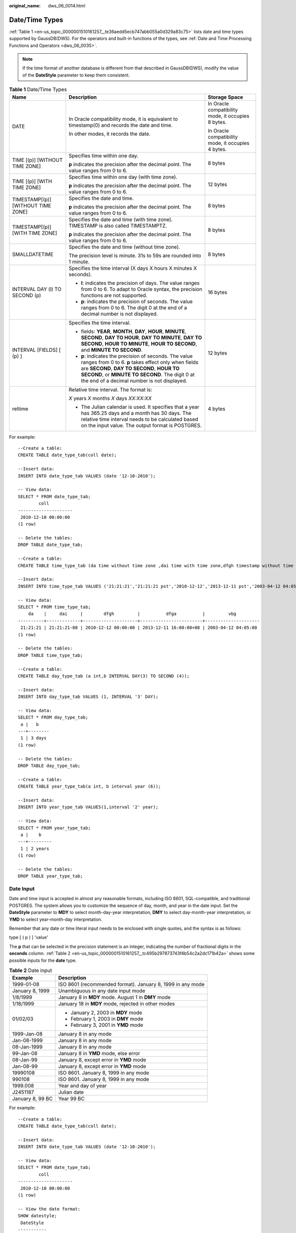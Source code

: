 :original_name: dws_06_0014.html

.. _dws_06_0014:

Date/Time Types
===============

:ref:`Table 1 <en-us_topic_0000001510161257__te36aedd5ecb747abb055a0d329a83c75>` lists date and time types supported by GaussDB(DWS). For the operators and built-in functions of the types, see :ref:`Date and Time Processing Functions and Operators <dws_06_0035>`.

.. note::

   If the time format of another database is different from that described in GaussDB(DWS), modify the value of the **DateStyle** parameter to keep them consistent.

.. _en-us_topic_0000001510161257__te36aedd5ecb747abb055a0d329a83c75:

.. table:: **Table 1** Date/Time Types

   +------------------------------------+--------------------------------------------------------------------------------------------------------------------------------------------------------------------------------------------------------------------------------------------------------------+----------------------------------------------------+
   | Name                               | Description                                                                                                                                                                                                                                                  | Storage Space                                      |
   +====================================+==============================================================================================================================================================================================================================================================+====================================================+
   | DATE                               | In Oracle compatibility mode, it is equivalent to timestamp(0) and records the date and time.                                                                                                                                                                | In Oracle compatibility mode, it occupies 8 bytes. |
   |                                    |                                                                                                                                                                                                                                                              |                                                    |
   |                                    | In other modes, it records the date.                                                                                                                                                                                                                         | In Oracle compatibility mode, it occupies 4 bytes. |
   +------------------------------------+--------------------------------------------------------------------------------------------------------------------------------------------------------------------------------------------------------------------------------------------------------------+----------------------------------------------------+
   | TIME [(p)] [WITHOUT TIME ZONE]     | Specifies time within one day.                                                                                                                                                                                                                               | 8 bytes                                            |
   |                                    |                                                                                                                                                                                                                                                              |                                                    |
   |                                    | **p** indicates the precision after the decimal point. The value ranges from 0 to 6.                                                                                                                                                                         |                                                    |
   +------------------------------------+--------------------------------------------------------------------------------------------------------------------------------------------------------------------------------------------------------------------------------------------------------------+----------------------------------------------------+
   | TIME [(p)] [WITH TIME ZONE]        | Specifies time within one day (with time zone).                                                                                                                                                                                                              | 12 bytes                                           |
   |                                    |                                                                                                                                                                                                                                                              |                                                    |
   |                                    | **p** indicates the precision after the decimal point. The value ranges from 0 to 6.                                                                                                                                                                         |                                                    |
   +------------------------------------+--------------------------------------------------------------------------------------------------------------------------------------------------------------------------------------------------------------------------------------------------------------+----------------------------------------------------+
   | TIMESTAMP[(p)] [WITHOUT TIME ZONE] | Specifies the date and time.                                                                                                                                                                                                                                 | 8 bytes                                            |
   |                                    |                                                                                                                                                                                                                                                              |                                                    |
   |                                    | **p** indicates the precision after the decimal point. The value ranges from 0 to 6.                                                                                                                                                                         |                                                    |
   +------------------------------------+--------------------------------------------------------------------------------------------------------------------------------------------------------------------------------------------------------------------------------------------------------------+----------------------------------------------------+
   | TIMESTAMP[(p)][WITH TIME ZONE]     | Specifies the date and time (with time zone). TIMESTAMP is also called TIMESTAMPTZ.                                                                                                                                                                          | 8 bytes                                            |
   |                                    |                                                                                                                                                                                                                                                              |                                                    |
   |                                    | **p** indicates the precision after the decimal point. The value ranges from 0 to 6.                                                                                                                                                                         |                                                    |
   +------------------------------------+--------------------------------------------------------------------------------------------------------------------------------------------------------------------------------------------------------------------------------------------------------------+----------------------------------------------------+
   | SMALLDATETIME                      | Specifies the date and time (without time zone).                                                                                                                                                                                                             | 8 bytes                                            |
   |                                    |                                                                                                                                                                                                                                                              |                                                    |
   |                                    | The precision level is minute. 31s to 59s are rounded into 1 minute.                                                                                                                                                                                         |                                                    |
   +------------------------------------+--------------------------------------------------------------------------------------------------------------------------------------------------------------------------------------------------------------------------------------------------------------+----------------------------------------------------+
   | INTERVAL DAY (l) TO SECOND (p)     | Specifies the time interval (X days X hours X minutes X seconds).                                                                                                                                                                                            | 16 bytes                                           |
   |                                    |                                                                                                                                                                                                                                                              |                                                    |
   |                                    | -  **l**: indicates the precision of days. The value ranges from 0 to 6. To adapt to Oracle syntax, the precision functions are not supported.                                                                                                               |                                                    |
   |                                    | -  **p**: indicates the precision of seconds. The value ranges from 0 to 6. The digit 0 at the end of a decimal number is not displayed.                                                                                                                     |                                                    |
   +------------------------------------+--------------------------------------------------------------------------------------------------------------------------------------------------------------------------------------------------------------------------------------------------------------+----------------------------------------------------+
   | INTERVAL [FIELDS] [ (p) ]          | Specifies the time interval.                                                                                                                                                                                                                                 | 12 bytes                                           |
   |                                    |                                                                                                                                                                                                                                                              |                                                    |
   |                                    | -  fields: **YEAR**, **MONTH**, **DAY**, **HOUR**, **MINUTE**, **SECOND**, **DAY TO HOUR**, **DAY TO MINUTE**, **DAY TO SECOND**, **HOUR TO MINUTE**, **HOUR TO SECOND**, and **MINUTE TO SECOND**.                                                          |                                                    |
   |                                    |                                                                                                                                                                                                                                                              |                                                    |
   |                                    | -  **p**: indicates the precision of seconds. The value ranges from 0 to 6. **p** takes effect only when fields are **SECOND**, **DAY TO SECOND**, **HOUR TO SECOND**, or **MINUTE TO SECOND**. The digit 0 at the end of a decimal number is not displayed. |                                                    |
   +------------------------------------+--------------------------------------------------------------------------------------------------------------------------------------------------------------------------------------------------------------------------------------------------------------+----------------------------------------------------+
   | reltime                            | Relative time interval. The format is:                                                                                                                                                                                                                       | 4 bytes                                            |
   |                                    |                                                                                                                                                                                                                                                              |                                                    |
   |                                    | *X* years *X* months *X* days *XX:XX:XX*                                                                                                                                                                                                                     |                                                    |
   |                                    |                                                                                                                                                                                                                                                              |                                                    |
   |                                    | -  The Julian calendar is used. It specifies that a year has 365.25 days and a month has 30 days. The relative time interval needs to be calculated based on the input value. The output format is POSTGRES.                                                 |                                                    |
   +------------------------------------+--------------------------------------------------------------------------------------------------------------------------------------------------------------------------------------------------------------------------------------------------------------+----------------------------------------------------+

For example:

::

   --Create a table:
   CREATE TABLE date_type_tab(coll date);

   --Insert data:
   INSERT INTO date_type_tab VALUES (date '12-10-2010');

   -- View data:
   SELECT * FROM date_type_tab;
           coll
   ---------------------
    2010-12-10 00:00:00
   (1 row)

   -- Delete the tables:
   DROP TABLE date_type_tab;

   --Create a table:
   CREATE TABLE time_type_tab (da time without time zone ,dai time with time zone,dfgh timestamp without time zone,dfga timestamp with time zone, vbg smalldatetime);

   --Insert data:
   INSERT INTO time_type_tab VALUES ('21:21:21','21:21:21 pst','2010-12-12','2013-12-11 pst','2003-04-12 04:05:06');

   -- View data:
   SELECT * FROM time_type_tab;
       da    |     dai     |        dfgh         |          dfga          |         vbg
   ----------+-------------+---------------------+------------------------+---------------------
    21:21:21 | 21:21:21-08 | 2010-12-12 00:00:00 | 2013-12-11 16:00:00+08 | 2003-04-12 04:05:00
   (1 row)

   -- Delete the tables:
   DROP TABLE time_type_tab;

   --Create a table:
   CREATE TABLE day_type_tab (a int,b INTERVAL DAY(3) TO SECOND (4));

   --Insert data:
   INSERT INTO day_type_tab VALUES (1, INTERVAL '3' DAY);

   -- View data:
   SELECT * FROM day_type_tab;
    a |   b
   ---+--------
    1 | 3 days
   (1 row)

   -- Delete the tables:
   DROP TABLE day_type_tab;

   --Create a table:
   CREATE TABLE year_type_tab(a int, b interval year (6));

   --Insert data:
   INSERT INTO year_type_tab VALUES(1,interval '2' year);

   -- View data:
   SELECT * FROM year_type_tab;
    a |    b
   ---+---------
    1 | 2 years
   (1 row)

   -- Delete the tables:
   DROP TABLE year_type_tab;

Date Input
----------

Date and time input is accepted in almost any reasonable formats, including ISO 8601, SQL-compatible, and traditional POSTGRES. The system allows you to customize the sequence of day, month, and year in the date input. Set the **DateStyle** parameter to **MDY** to select month-day-year interpretation, **DMY** to select day-month-year interpretation, or **YMD** to select year-month-day interpretation.

Remember that any date or time literal input needs to be enclosed with single quotes, and the syntax is as follows:

type [ ( p ) ] 'value'

The **p** that can be selected in the precision statement is an integer, indicating the number of fractional digits in the **seconds** column. :ref:`Table 2 <en-us_topic_0000001510161257__tc495b297873743f4b54c2a2dc171b42a>` shows some possible inputs for the **date** type.

.. _en-us_topic_0000001510161257__tc495b297873743f4b54c2a2dc171b42a:

.. table:: **Table 2** Date input

   +-----------------------------------+------------------------------------------------------------+
   | Example                           | Description                                                |
   +===================================+============================================================+
   | 1999-01-08                        | ISO 8601 (recommended format). January 8, 1999 in any mode |
   +-----------------------------------+------------------------------------------------------------+
   | January 8, 1999                   | Unambiguous in any date input mode                         |
   +-----------------------------------+------------------------------------------------------------+
   | 1/8/1999                          | January 8 in **MDY** mode. August 1 in **DMY** mode        |
   +-----------------------------------+------------------------------------------------------------+
   | 1/18/1999                         | January 18 in **MDY** mode, rejected in other modes        |
   +-----------------------------------+------------------------------------------------------------+
   | 01/02/03                          | -  January 2, 2003 in **MDY** mode                         |
   |                                   | -  February 1, 2003 in **DMY** mode                        |
   |                                   | -  February 3, 2001 in **YMD** mode                        |
   +-----------------------------------+------------------------------------------------------------+
   | 1999-Jan-08                       | January 8 in any mode                                      |
   +-----------------------------------+------------------------------------------------------------+
   | Jan-08-1999                       | January 8 in any mode                                      |
   +-----------------------------------+------------------------------------------------------------+
   | 08-Jan-1999                       | January 8 in any mode                                      |
   +-----------------------------------+------------------------------------------------------------+
   | 99-Jan-08                         | January 8 in **YMD** mode, else error                      |
   +-----------------------------------+------------------------------------------------------------+
   | 08-Jan-99                         | January 8, except error in **YMD** mode                    |
   +-----------------------------------+------------------------------------------------------------+
   | Jan-08-99                         | January 8, except error in **YMD** mode                    |
   +-----------------------------------+------------------------------------------------------------+
   | 19990108                          | ISO 8601. January 8, 1999 in any mode                      |
   +-----------------------------------+------------------------------------------------------------+
   | 990108                            | ISO 8601. January 8, 1999 in any mode                      |
   +-----------------------------------+------------------------------------------------------------+
   | 1999.008                          | Year and day of year                                       |
   +-----------------------------------+------------------------------------------------------------+
   | J2451187                          | Julian date                                                |
   +-----------------------------------+------------------------------------------------------------+
   | January 8, 99 BC                  | Year 99 BC                                                 |
   +-----------------------------------+------------------------------------------------------------+

For example:

::

   --Create a table:
   CREATE TABLE date_type_tab(coll date);

   --Insert data:
   INSERT INTO date_type_tab VALUES (date '12-10-2010');

   -- View data:
   SELECT * FROM date_type_tab;
           coll
   ---------------------
    2010-12-10 00:00:00
   (1 row)

   -- View the date format:
   SHOW datestyle;
    DateStyle
   -----------
    ISO, MDY
   (1 row)

   -- Configure the date format:
   SET datestyle='YMD';
   SET

   -- Insert data:
   INSERT INTO date_type_tab VALUES(date '2010-12-11');

   -- View data:
   SELECT * FROM date_type_tab;
           coll
   ---------------------
    2010-12-10 00:00:00
    2010-12-11 00:00:00
   (2 rows)

   -- Delete the tables:
   DROP TABLE date_type_tab;

Times
-----

The time-of-day types are **TIME [(p)] [WITHOUT TIME ZONE]** and **TIME [(p)] [WITH TIME ZONE]**. **TIME** alone is equivalent to **TIME WITHOUT TIME ZONE**.

If a time zone is specified in the input for **TIME WITHOUT TIME ZONE**, it is silently ignored.

For details about the time input types, see :ref:`Table 3 <en-us_topic_0000001510161257__t24429c065d474feba61c1b0e490f9dac>`. For details about time zone input types, see :ref:`Table 4 <en-us_topic_0000001510161257__t63d0318275dc486081a76f7677ab0a5f>`.

.. _en-us_topic_0000001510161257__t24429c065d474feba61c1b0e490f9dac:

.. table:: **Table 3** Time input

   ============== =======================================
   Example        Description
   ============== =======================================
   05:06.8        ISO 8601
   4:05:06        ISO 8601
   4:05           ISO 8601
   40506          ISO 8601
   4:05 AM        Same as 04:05. AM does not affect value
   4:05 PM        Same as 16:05. Input hour must be <= 12
   04:05:06.789-8 ISO 8601
   04:05:06-08:00 ISO 8601
   04:05-08:00    ISO 8601
   040506-08      ISO 8601
   04:05:06 PST   Time zone specified by abbreviation
   ============== =======================================

.. _en-us_topic_0000001510161257__t63d0318275dc486081a76f7677ab0a5f:

.. table:: **Table 4** Time zone input

   ======= ========================================
   Example Description
   ======= ========================================
   PST     Abbreviation (for Pacific Standard Time)
   -8:00   ISO-8601 offset for PST
   -800    ISO-8601 offset for PST
   -8      ISO-8601 offset for PST
   ======= ========================================

For example:

::

   SELECT time '04:05:06';
      time
   ----------
    04:05:06
   (1 row)

   SELECT time '04:05:06 PST';
      time
   ----------
    04:05:06
   (1 row)

   SELECT time with time zone '04:05:06 PST';
      timetz
   -------------
    04:05:06-08
   (1 row)

Special Values
--------------

The special values supported by GaussDB(DWS) are converted to common date/time values when being read. For details, see :ref:`Table 5 <en-us_topic_0000001510161257__t5e86ad23ea5649969935ea26bf746e0f>`.

.. _en-us_topic_0000001510161257__t5e86ad23ea5649969935ea26bf746e0f:

.. table:: **Table 5** Special Values

   +--------------+-----------------------+------------------------------------------------+
   | Input String | Applicable Type       | Description                                    |
   +==============+=======================+================================================+
   | epoch        | date, timestamp       | 1970-01-01 00:00:00+00 (Unix system time zero) |
   +--------------+-----------------------+------------------------------------------------+
   | infinity     | timestamp             | Later than any other timestamps                |
   +--------------+-----------------------+------------------------------------------------+
   | -infinity    | timestamp             | Earlier than any other timestamps              |
   +--------------+-----------------------+------------------------------------------------+
   | now          | date, time, timestamp | Start time of the current transaction          |
   +--------------+-----------------------+------------------------------------------------+
   | today        | date, timestamp       | Today midnight                                 |
   +--------------+-----------------------+------------------------------------------------+
   | tomorrow     | date, timestamp       | Tomorrow midnight                              |
   +--------------+-----------------------+------------------------------------------------+
   | yesterday    | date, timestamp       | Yesterday midnight                             |
   +--------------+-----------------------+------------------------------------------------+
   | allballs     | time                  | 00:00:00.00 UTC                                |
   +--------------+-----------------------+------------------------------------------------+

Interval Input
--------------

The input of **reltime** can be any valid interval in TEXT format. It can be a number (negative numbers and decimals are also allowed) or a specific time, which must be in SQL standard format, ISO-8601 format, or POSTGRES format. In addition, the text input needs to be enclosed with single quotation marks ('').

For details, see :ref:`Table 6 <en-us_topic_0000001510161257__table1747116463276>`.

.. _en-us_topic_0000001510161257__table1747116463276:

.. table:: **Table 6** Interval input

   +--------------------------------+-------------------------------------+-----------------------------------------------------------------------------------------------------------------------------------------------------------------------------------------+
   | Input                          | Output                              | Description                                                                                                                                                                             |
   +================================+=====================================+=========================================================================================================================================================================================+
   | 60                             | 2 mons                              | Numbers are used to indicate intervals. The default unit is day. Decimals and negative numbers are also allowed. Particularly, a negative interval syntactically means how long before. |
   +--------------------------------+-------------------------------------+-----------------------------------------------------------------------------------------------------------------------------------------------------------------------------------------+
   | 31.25                          | 1 mons 1 days 06:00:00              |                                                                                                                                                                                         |
   +--------------------------------+-------------------------------------+-----------------------------------------------------------------------------------------------------------------------------------------------------------------------------------------+
   | -365                           | -12 mons -5 days                    |                                                                                                                                                                                         |
   +--------------------------------+-------------------------------------+-----------------------------------------------------------------------------------------------------------------------------------------------------------------------------------------+
   | 1 years 1 mons 8 days 12:00:00 | 1 years 1 mons 8 days 12:00:00      | Intervals are in POSTGRES format. They can contain both positive and negative numbers and are case-insensitive. Output is a simplified POSTGRES interval converted from the input.      |
   +--------------------------------+-------------------------------------+-----------------------------------------------------------------------------------------------------------------------------------------------------------------------------------------+
   | -13 months -10 hours           | -1 years -25 days -04:00:00         |                                                                                                                                                                                         |
   +--------------------------------+-------------------------------------+-----------------------------------------------------------------------------------------------------------------------------------------------------------------------------------------+
   | -2 YEARS +5 MONTHS 10 DAYS     | -1 years -6 mons -25 days -06:00:00 |                                                                                                                                                                                         |
   +--------------------------------+-------------------------------------+-----------------------------------------------------------------------------------------------------------------------------------------------------------------------------------------+
   | P-1.1Y10M                      | -3 mons -5 days -06:00:00           | Intervals are in ISO-8601 format. They can contain both positive and negative numbers and are case-insensitive. Output is a simplified POSTGRES interval converted from the input.      |
   +--------------------------------+-------------------------------------+-----------------------------------------------------------------------------------------------------------------------------------------------------------------------------------------+
   | -12H                           | -12:00:00                           |                                                                                                                                                                                         |
   +--------------------------------+-------------------------------------+-----------------------------------------------------------------------------------------------------------------------------------------------------------------------------------------+

For example:

::

   -- Create a table.
   CREATE TABLE reltime_type_tab(col1 character(30), col2 reltime);

   -- Insert data.
   INSERT INTO reltime_type_tab VALUES ('90', '90');
   INSERT INTO reltime_type_tab VALUES ('-366', '-366');
   INSERT INTO reltime_type_tab VALUES ('1975.25', '1975.25');
   INSERT INTO reltime_type_tab VALUES ('-2 YEARS +5 MONTHS 10 DAYS', '-2 YEARS +5 MONTHS 10 DAYS');
   INSERT INTO reltime_type_tab VALUES ('30 DAYS 12:00:00', '30 DAYS 12:00:00');
   INSERT INTO reltime_type_tab VALUES ('P-1.1Y10M', 'P-1.1Y10M');

   -- View data.
   SELECT * FROM reltime_type_tab;
                 col1              |                col2
   --------------------------------+-------------------------------------
    1975.25                        | 5 years 4 mons 29 days
    -2 YEARS +5 MONTHS 10 DAYS     | -1 years -6 mons -25 days -06:00:00
    P-1.1Y10M                      | -3 mons -5 days -06:00:00
    -366                           | -1 years -18:00:00
    90                             | 3 mons
    30 DAYS 12:00:00               | 1 mon 12:00:00
   (6 rows)

   -- Delete tables.
   DROP TABLE reltime_type_tab;
